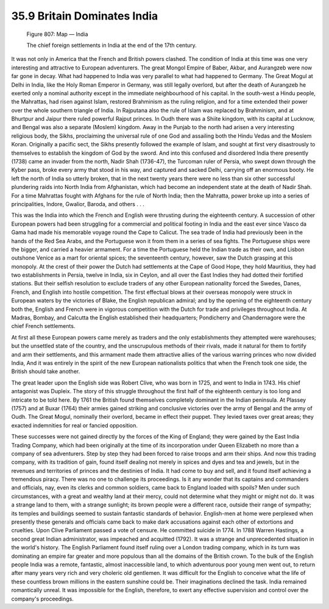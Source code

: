 
35.9 Britain Dominates India
========================================================================

.. _Figure 807:
.. figure:: /_static/figures/0807.png
    :target: ../_static/figures/0807.png
    :figclass: inline-figure
    :width: 280px
    :alt: Figure 807

    Figure 807: Map — India

    The chief foreign settlements in India at the end of the 17th century.

It was not only in America that the French and British powers clashed. The
condition of India at this time was one very interesting and attractive to
European adventurers. The great Mongol Empire of Baber, Akbar, and Aurangzeb
were now far gone in decay. What had happened to India was very parallel to what
had happened to Germany. The Great Mogul at Delhi in India, like the Holy Roman
Emperor in Germany, was still legally overlord, but after the death of Aurangzeb
he exerted only a nominal authority except in the immediate neighbourhood of his
capital. In the south-west a Hindu people, the Mahrattas, had risen against
Islam, restored Brahminism as the ruling religion, and for a time extended their
power over the whole southern triangle of India. In Rajputana also the rule of
Islam was replaced by Brahminism, and at Bhurtpur and Jaipur there ruled
powerful Rajput princes. In Oudh there was a Shiite kingdom, with its capital at
Lucknow, and Bengal was also a separate (Moslem) kingdom. Away in the Punjab to
the north had arisen a very interesting religious body, the Sikhs, proclaiming
the universal rule of one God and assailing both the Hindu Vedas and the Moslem
Koran. Originally a pacific sect, the Sikhs presently followed the example of
Islam, and sought at first very disastrously to themselves to establish the
kingdom of God by the sword. And into this confused and disordered India there
presently (1738) came an invader from the north, Nadir Shah (1736-47), the
Turcoman ruler of Persia, who swept down through the Kyber pass, broke every
army that stood in his way, and captured and sacked Delhi, carrying off an
enormous booty. He left the north of India so utterly broken, that in the next
twenty years there were no less than six other successful plundering raids into
North India from Afghanistan, which had become an independent state at the death
of Nadir Shah. For a time Mahrattas fought with Afghans for the rule of North
India; then the Mahratta, power broke up into a series of principalities,
Indore, Gwalior, Baroda, and others . . .

This was the India into which the French and English were thrusting during
the eighteenth century. A succession of other European powers had been
struggling for a commercial and political footing in India and the east ever
since Vasco da Gama had made his memorable voyage round the Cape to Calicut. The
sea trade of India had previously been in the hands of the Red Sea Arabs, and
the Portuguese won it from them in a series of sea fights. The Portuguese ships
were the bigger, and carried a heavier armament. For a time the Portuguese held
the Indian trade as their own, and Lisbon outshone Venice as a mart for oriental
spices; the seventeenth century, however, saw the Dutch grasping at this
monopoly. At the crest of their power the Dutch had settlements at the Cape of
Good Hope, they hold Mauritius, they had two establishments in Persia, twelve in
India, six in Ceylon, and all over the East Indies they had dotted their
fortified stations. But their selfish resolution to exclude traders of any other
European nationality forced the Swedes, Danes, French, and English into hostile
competition. The first effectual blows at their overseas monopoly were struck in
European waters by the victories of Blake, the English republican admiral; and
by the opening of the eighteenth century both the, English and French were in
vigorous competition with the Dutch for trade and privileges throughout India.
At Madras, Bombay, and Calcutta the English established their headquarters;
Pondicherry and Chandernagore were the chief French settlements.

At first all these European powers came merely as traders and the only
establishments they attempted were warehouses; but the unsettled state of the
country, and the unscrupulous methods of their rivals, made it natural for them
to fortify and arm their settlements, and this armament made them attractive
allies of the various warring princes who now divided India, And it was entirely
in the spirit of the new European nationalists politics that when the French
took one side, the British should take another.

The great leader upon the English side was Robert Clive, who was born in
1725, and went to India in 1743. His chief antagonist was Dupleix. The story of
this struggle throughout the first half of the eighteenth century is too long
and intricate to be told here. By 1761 the British found themselves completely
dominant in the Indian peninsula. At Plassey (1757) and at Buxar (1764) their
armies gained striking and conclusive victories over the army of Bengal and the
army of Oudh. The Great Mogul, nominally their overlord, became in effect their
puppet. They levied taxes over great areas; they exacted indemnities for real or
fancied opposition.

These successes were not gained directly by the forces of the King of
England; they were gained by the East India Trading Company, which had been
originally at the time of its incorporation under Queen Elizabeth no more than a
company of sea adventurers. Step by step they had been forced to raise troops
and arm their ships. And now this trading company, with its tradition of gain,
found itself dealing not merely in spices and dyes and tea and jewels, but in
the revenues and territories of princes and the destinies of India. It had come
to buy and sell, and it found itself achieving a tremendous piracy. There was no
one to challenge its proceedings. Is it any wonder that its captains and
commanders and officials, nay, even its clerks and common soldiers, came back to
England loaded with spoils? Men under such circumstances, with a great and
wealthy land at their mercy, could not determine what they might or might not
do. It was a strange land to them, with a strange sunlight; its brown people
were a different race, outside their range of sympathy; its temples and
buildings seemed to sustain fantastic standards of behavior. English-men at home
were perplexed when presently these generals and officials came back to make
dark accusations against each other of extortions and cruelties. Upon Clive
Parliament passed a vote of censure. He committed suicide in 1774. In 1788
Warren Hastings, a second great Indian administrator, was impeached and
acquitted (1792). It was a strange and unprecedented situation in the world's
history. The English Parliament found itself ruling over a London trading
company, which in its turn was dominating an empire far greater and more
populous than all the domains of the British crown. To the bulk of the English
people India was a remote, fantastic, almost inaccessible land, to which
adventurous poor young men went out, to return after many years very rich and
very choleric old gentlemen. It was difficult for the English to conceive what
the life of these countless brown millions in the eastern sunshine could be.
Their imaginations declined the task. India remained romantically unreal. It was
impossible for the English, therefore, to exert any effective supervision and
control over the company's proceedings.

